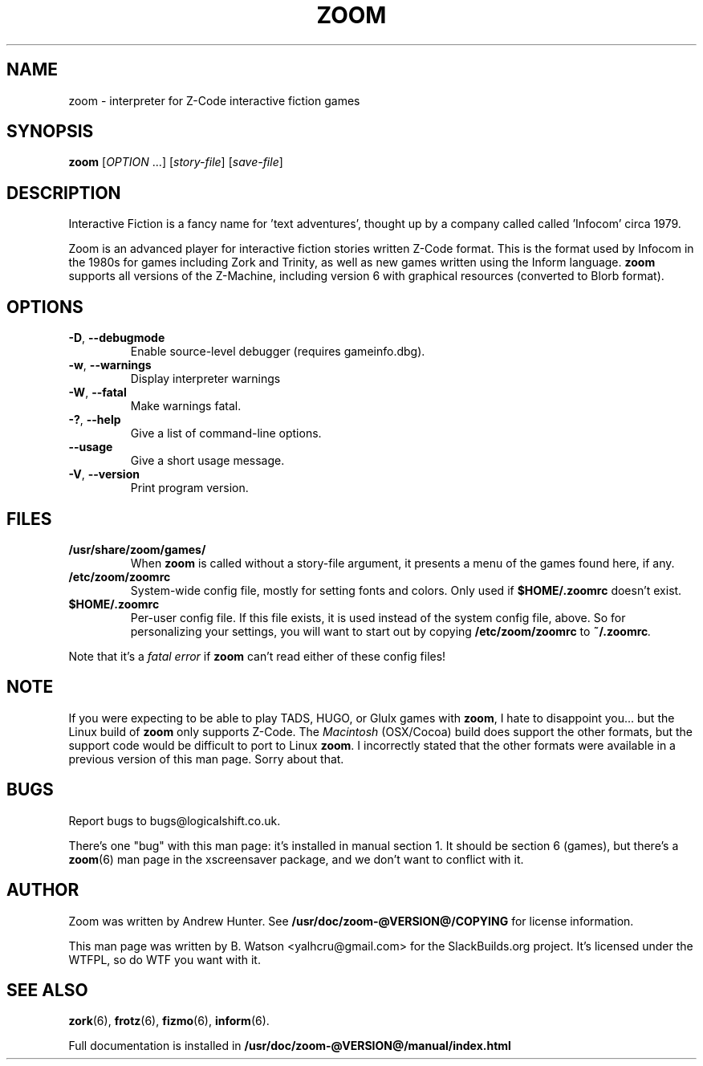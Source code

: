.TH ZOOM "1" "October 2021" "SlackBuilds.org" "User Commands"
.SH NAME
zoom \- interpreter for Z\-Code interactive fiction games
.SH SYNOPSIS
.B zoom
[\fIOPTION\fR ...] [\fIstory-file\fR] [\fIsave-file\fR]
.SH DESCRIPTION
Interactive Fiction is a fancy name for 'text adventures', thought up by
a company called called 'Infocom' circa 1979.
.PP
Zoom is an advanced player for interactive fiction stories written Z\-Code format.
This is the format used by Infocom in the 1980s for games including Zork and Trinity, as well as new games written using the Inform language.
.B zoom
supports all versions of the Z-Machine, including version 6 with graphical resources (converted to Blorb format).
.SH OPTIONS
.TP
\fB\-D\fR, \fB\-\-debugmode\fR
Enable source\-level debugger (requires gameinfo.dbg).
.TP
\fB\-w\fR, \fB\-\-warnings\fR
Display interpreter warnings
.TP
\fB\-W\fR, \fB\-\-fatal\fR
Make warnings fatal.
.TP
\fB\-?\fR, \fB\-\-help\fR
Give a list of command\-line options.
.TP
\fB\-\-usage\fR
Give a short usage message.
.TP
\fB\-V\fR, \fB\-\-version\fR
Print program version.
.SH FILES
.TP
\fB/usr/share/zoom/games/\fR
When \fBzoom\fR is called without a story-file argument, it presents a menu of
the games found here, if any.
.TP
\fB/etc/zoom/zoomrc\fR
System\-wide config file, mostly for setting fonts and colors. Only
used if \fB$HOME/.zoomrc\fR doesn't exist.
.TP
\fB$HOME/.zoomrc\fR
Per\-user config file. If this file exists, it is used instead of
the system config file, above. So for personalizing your settings, you
will want to start out by copying \fB/etc/zoom/zoomrc\fR to \fB~/.zoomrc\fI.
.PP
Note that it's a \fIfatal error\fR if \fBzoom\fR can't read either of these
config files!
.SH NOTE
If you were expecting to be able to play TADS, HUGO, or Glulx games with
\fBzoom\fR, I hate to disappoint you... but the Linux build of \fBzoom\fR
only supports Z\-Code. The \fIMacintosh\fR (OSX/Cocoa) build does support
the other formats, but the support code would be difficult to port to
Linux \fBzoom\fR. I incorrectly stated that the other formats were
available in a previous version of this man page. Sorry about that.
.SH BUGS
Report bugs to bugs@logicalshift.co.uk.
.PP
There's one "bug" with this man page: it's installed in manual section 1.
It should be section 6 (games), but there's a \fBzoom\fR(6) man page in the
xscreensaver package, and we don't want to conflict with it.
.SH AUTHOR
Zoom was written by Andrew Hunter. See
.nh
\fB/usr/doc/zoom-@VERSION@/COPYING\fR
.hy
for license information.
.PP
This man page was written by B. Watson <yalhcru@gmail.com> for
the SlackBuilds.org project. It's licensed under the WTFPL, so
do WTF you want with it.
.SH "SEE ALSO"
\fBzork\fR(6), \fBfrotz\fR(6), \fBfizmo\fR(6), \fBinform\fR(6).
.PP
Full documentation is installed in
.nh
\fB/usr/doc/zoom-@VERSION@/manual/index.html\fR
.hy
